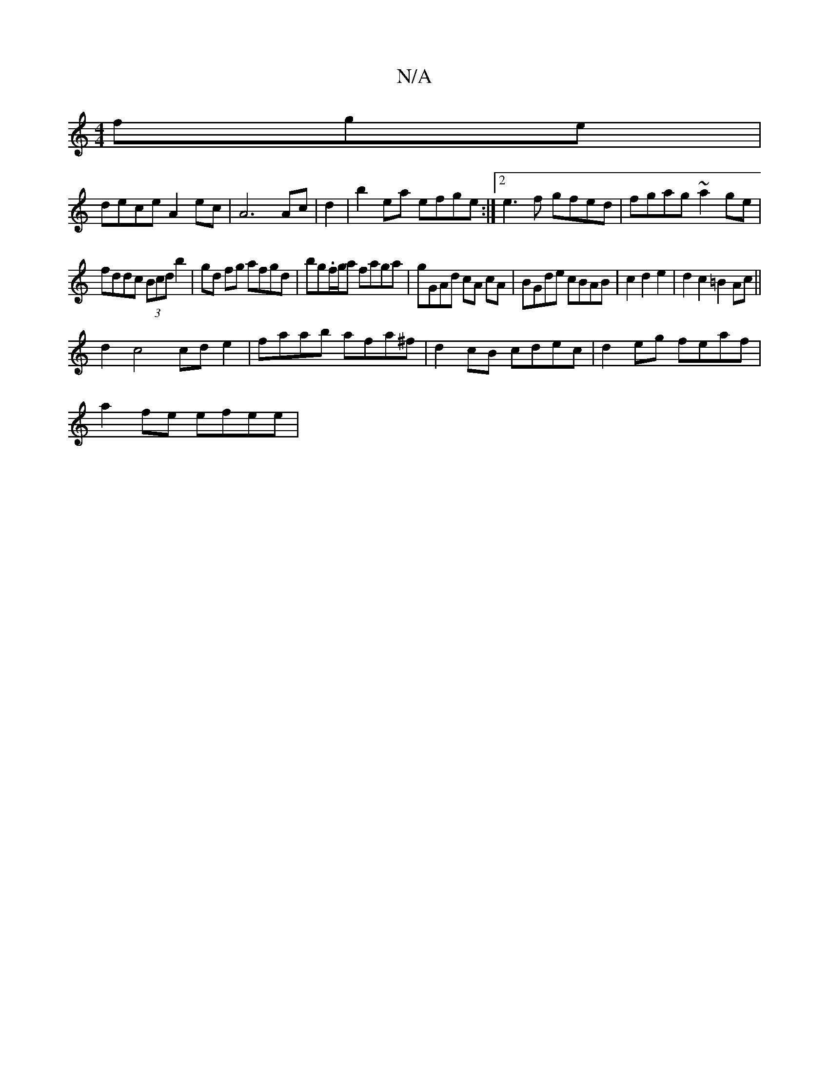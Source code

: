 X:1
T:N/A
M:4/4
R:N/A
K:Cmajor
fge|
dece A2ec|A6 Ac|d2|b2ea efge:|2 e3f gfed|fgag ~a2ge|
fddc (3Bcd b2 | gd fg afgd|bg.f/g/a faga|gGAd cA cA|BGde cBAB|c2d2e2|d2c2=B2 Ac||
d2 c4 cd e2|faab afa^f|d2cB cdec|d2eg feaf|
a2fe efee|

dB|G